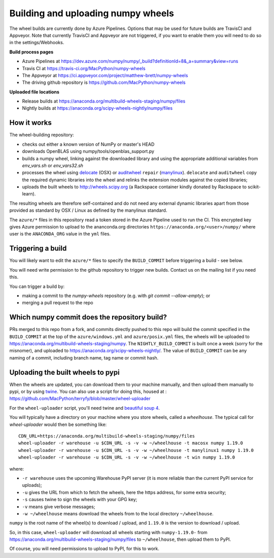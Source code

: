 ###################################
Building and uploading numpy wheels
###################################

The wheel builds are currently done by Azure Pipelines. Options that may be
used for future builds are TravisCI and Appveyor. Note that currently TravisCI
and Appveyor are not triggered, if you want to enable them you will need to do
so in the settings/Webhooks.

**Build process pages**

- Azure Pipelines at
  https://dev.azure.com/numpy/numpy/_build?definitionId=8&_a=summary&view=runs

- Travis CI at
  https://travis-ci.org/MacPython/numpy-wheels

- The Appveyor at
  https://ci.appveyor.com/project/matthew-brett/numpy-wheels

- The driving github repository is
  https://github.com/MacPython/numpy-wheels

**Uploaded file locations**

- Release builds at
  https://anaconda.org/multibuild-wheels-staging/numpy/files

- Nightly builds at
  https://anaconda.org/scipy-wheels-nightly/numpy/files


How it works
============

The wheel-building repository:

* checks out either a known version of NumPy or master's HEAD
* downloads OpenBLAS using numpy/tools/openblas_support.py
* builds a numpy wheel, linking against the downloaded library and using
  the appropriate additional variables from `env_vars.sh` or `env_vars32.sh`
* processes the wheel using delocate_ (OSX) or auditwheel_ ``repair``
  (manylinux_).  ``delocate`` and ``auditwheel`` copy the required dynamic
  libraries into the wheel and relinks the extension modules against the
  copied libraries;
* uploads the built wheels to http://wheels.scipy.org (a Rackspace container
  kindly donated by Rackspace to scikit-learn).

The resulting wheels are therefore self-contained and do not need any external
dynamic libraries apart from those provided as standard by OSX / Linux as
defined by the manylinux standard.

The ``azure/*`` files in this repository read a token stored in the Azure
Pipeline used to run the CI.  This encrypted key gives Azure permission to
upload to the ananconda.org directories ``https://anaconda.org/<user>/numpy/``
where user is the ``ANACONDA_ORG`` value in the ``yml`` files.

Triggering a build
==================

You will likely want to edit the ``azure/*`` files to
specify the ``BUILD_COMMIT`` before triggering a build - see below.

You will need write permission to the github repository to trigger new builds.
Contact us on the mailing list if you need this.

You can trigger a build by:

* making a commit to the `numpy-wheels` repository (e.g. with `git
  commit --allow-empty`); or
* merging a pull request to the repo

Which numpy commit does the repository build?
===============================================

PRs merged to this repo from a fork, and commits directly pushed to this repo
will build the commit specified in the ``BUILD_COMMIT`` at the top of the
``azure/windows.yml`` and ``azure/posix.yml`` files, the wheels will be
uploaded to https://anaconda.org/multibuild-wheels-staging/numpy. The
``NIGHTLY_BUILD_COMMIT`` is built once a week (sorry for the misnomer),
and uploaded to https://anaconda.org/scipy-wheels-nightly/.
The value of ``BUILD_COMMIT`` can be any naming of a commit, including branch
name, tag name or commit hash.

Uploading the built wheels to pypi
==================================

When the wheels are updated, you can download them to your machine manually,
and then upload them manually to pypi, or by using twine_.  You can also use a
script for doing this, housed at :
https://github.com/MacPython/terryfy/blob/master/wheel-uploader

For the ``wheel-uploader`` script, you'll need twine and `beautiful soup 4
<bs4>`_.

You will typically have a directory on your machine where you store wheels,
called a `wheelhouse`.   The typical call for `wheel-uploader` would then
be something like::

    CDN_URL=https://anaconda.org/multibuild-wheels-staging/numpy/files
    wheel-uploader -r warehouse -u $CDN_URL -s -v -w ~/wheelhouse -t macosx numpy 1.19.0
    wheel-uploader -r warehouse -u $CDN_URL -s -v -w ~/wheelhouse -t manylinux1 numpy 1.19.0
    wheel-uploader -r warehouse -u $CDN_URL -s -v -w ~/wheelhouse -t win numpy 1.19.0

where:

* ``-r warehouse`` uses the upcoming Warehouse PyPI server (it is more
  reliable than the current PyPI service for uploads);
* ``-u`` gives the URL from which to fetch the wheels, here the https address,
  for some extra security;
* ``-s`` causes twine to sign the wheels with your GPG key;
* ``-v`` means give verbose messages;
* ``-w ~/wheelhouse`` means download the wheels from to the local directory
  ``~/wheelhouse``.

``numpy`` is the root name of the wheel(s) to download / upload, and
``1.19.0`` is the version to download / upload.

So, in this case, ``wheel-uploader`` will download all wheels starting with ``numpy-1.19.0-``
from https://anaconda.org/multibuild-wheels-staging/numpy/files to ``~/wheelhouse``,
then upload them to PyPI.

Of course, you will need permissions to upload to PyPI, for this to work.

.. _manylinux: https://www.python.org/dev/peps/pep-0513
.. _twine: https://pypi.python.org/pypi/twine
.. _bs4: https://pypi.python.org/pypi/beautifulsoup4
.. _delocate: https://pypi.python.org/pypi/delocate
.. _auditwheel: https://pypi.python.org/pypi/auditwheel
